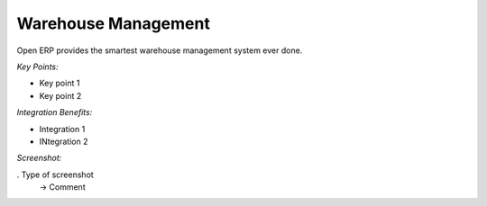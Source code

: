 
Warehouse Management
--------------------

Open ERP provides the smartest warehouse management system ever done.



*Key Points:*

* Key point 1
* Key point 2

*Integration Benefits:*

* Integration 1
* INtegration 2

*Screenshot:*

. Type of screenshot
   -> Comment

